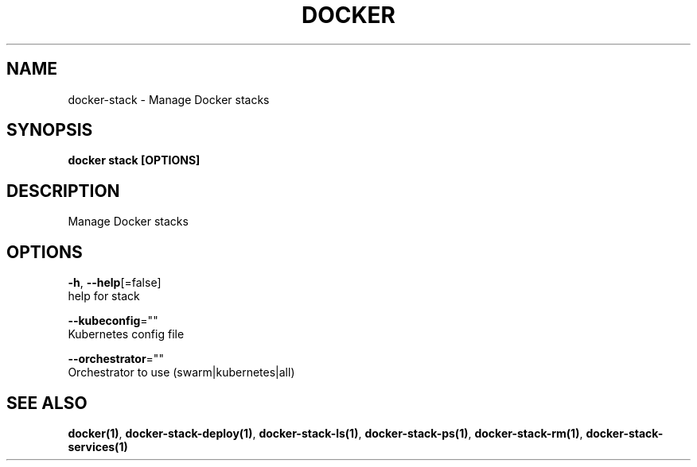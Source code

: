 .TH "DOCKER" "1" "Aug 2018" "Docker Community" "" 
.nh
.ad l


.SH NAME
.PP
docker\-stack \- Manage Docker stacks


.SH SYNOPSIS
.PP
\fBdocker stack [OPTIONS]\fP


.SH DESCRIPTION
.PP
Manage Docker stacks


.SH OPTIONS
.PP
\fB\-h\fP, \fB\-\-help\fP[=false]
    help for stack

.PP
\fB\-\-kubeconfig\fP=""
    Kubernetes config file

.PP
\fB\-\-orchestrator\fP=""
    Orchestrator to use (swarm|kubernetes|all)


.SH SEE ALSO
.PP
\fBdocker(1)\fP, \fBdocker\-stack\-deploy(1)\fP, \fBdocker\-stack\-ls(1)\fP, \fBdocker\-stack\-ps(1)\fP, \fBdocker\-stack\-rm(1)\fP, \fBdocker\-stack\-services(1)\fP
